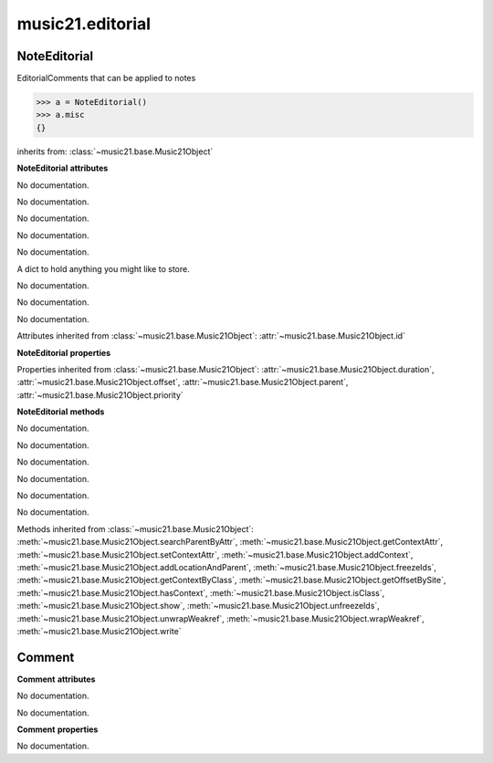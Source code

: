 .. _moduleEditorial:

music21.editorial
=================

.. WARNING: DO NOT EDIT THIS FILE: AUTOMATICALLY GENERATED

.. module:: music21.editorial



NoteEditorial
-------------

.. class:: NoteEditorial

    EditorialComments that can be applied to notes 

    >>> a = NoteEditorial()
    >>> a.misc
    {} 

    inherits from: :class:`~music21.base.Music21Object`

    **NoteEditorial** **attributes**

    .. attribute:: comment

    No documentation. 

    .. attribute:: ficta

    No documentation. 

    .. attribute:: melodicInterval

    No documentation. 

    .. attribute:: color

    No documentation. 

    .. attribute:: melodicIntervalOverRests

    No documentation. 

    .. attribute:: misc

    A dict to hold anything you might like to store. 

    .. attribute:: harmonicInterval

    No documentation. 

    .. attribute:: melodicIntervals

    No documentation. 

    .. attribute:: melodicIntervalsOverRests

    No documentation. 

    Attributes inherited from :class:`~music21.base.Music21Object`: :attr:`~music21.base.Music21Object.id`

    **NoteEditorial** **properties**

    Properties inherited from :class:`~music21.base.Music21Object`: :attr:`~music21.base.Music21Object.duration`, :attr:`~music21.base.Music21Object.offset`, :attr:`~music21.base.Music21Object.parent`, :attr:`~music21.base.Music21Object.priority`

    **NoteEditorial** **methods**

    .. method:: __init__()

    No documentation. 

    .. method:: colorLilyStart()

    No documentation. 

    .. method:: fictaLilyStart()

    No documentation. 

    .. method:: lilyAttached()

    No documentation. 

    .. method:: lilyEnd()

    No documentation. 

    .. method:: lilyStart()

    No documentation. 

    Methods inherited from :class:`~music21.base.Music21Object`: :meth:`~music21.base.Music21Object.searchParentByAttr`, :meth:`~music21.base.Music21Object.getContextAttr`, :meth:`~music21.base.Music21Object.setContextAttr`, :meth:`~music21.base.Music21Object.addContext`, :meth:`~music21.base.Music21Object.addLocationAndParent`, :meth:`~music21.base.Music21Object.freezeIds`, :meth:`~music21.base.Music21Object.getContextByClass`, :meth:`~music21.base.Music21Object.getOffsetBySite`, :meth:`~music21.base.Music21Object.hasContext`, :meth:`~music21.base.Music21Object.isClass`, :meth:`~music21.base.Music21Object.show`, :meth:`~music21.base.Music21Object.unfreezeIds`, :meth:`~music21.base.Music21Object.unwrapWeakref`, :meth:`~music21.base.Music21Object.wrapWeakref`, :meth:`~music21.base.Music21Object.write`


Comment
-------

.. class:: Comment


    

    **Comment** **attributes**

    .. attribute:: position

    No documentation. 

    .. attribute:: text

    No documentation. 

    **Comment** **properties**

    .. attribute:: lily

    No documentation. 


